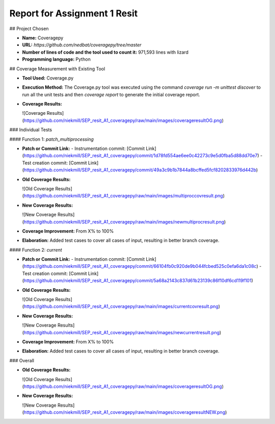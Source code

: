Report for Assignment 1 Resit
==============================

## Project Chosen

- **Name:** Coveragepy
- **URL:** `https://github.com/nedbat/coveragepy/tree/master`
- **Number of lines of code and the tool used to count it:** 971,593 lines with lizard
- **Programming language:** Python

## Coverage Measurement with Existing Tool

- **Tool Used:** Coverage.py
- **Execution Method:** The Coverage.py tool was executed using the command `coverage run -m unittest discover` to run all the unit tests and then `coverage report` to generate the initial coverage report.
- **Coverage Results:**

  ![Coverage Results](https://github.com/niekmill/SEP_resit_A1_coveragepy/raw/main/images/coverageresultOG.png)

### Individual Tests

#### Function 1: `patch_multiprocessing`

- **Patch or Commit Link:** 
  - Instrumentation commit: [Commit Link](https://github.com/niekmill/SEP_resit_A1_coveragepy/commit/1d78fd554ae6ee0c42273c9e5d0fba5d88dd70e7)
  - Test creation commit: [Commit Link](https://github.com/niekmill/SEP_resit_A1_coveragepy/commit/49a3c9b1b7844a8bcffed5fcf8202833976d442b)

- **Old Coverage Results:** 

  ![Old Coverage Results](https://github.com/niekmill/SEP_resit_A1_coveragepy/raw/main/images/multiproccovresult.png)

- **New Coverage Results:** 

  ![New Coverage Results](https://github.com/niekmill/SEP_resit_A1_coveragepy/raw/main/images/newmultiprocresult.png)

- **Coverage Improvement:** From X% to 100%
- **Elaboration:** Added test cases to cover all cases of input, resulting in better branch coverage.

#### Function 2: `current`

- **Patch or Commit Link:** 
  - Instrumentation commit: [Commit Link](https://github.com/niekmill/SEP_resit_A1_coveragepy/commit/66104fb0c920de9b044fcbed525c0efa6da1c08c)
  - Test creation commit: [Commit Link](https://github.com/niekmill/SEP_resit_A1_coveragepy/commit/5a68a2143c837d61b23139c86f10df6cd119f101)

- **Old Coverage Results:** 

  ![Old Coverage Results](https://github.com/niekmill/SEP_resit_A1_coveragepy/raw/main/images/currentcovresult.png)

- **New Coverage Results:** 

  ![New Coverage Results](https://github.com/niekmill/SEP_resit_A1_coveragepy/raw/main/images/newcurrentresult.png)

- **Coverage Improvement:** From X% to 100%
- **Elaboration:** Added test cases to cover all cases of input, resulting in better branch coverage.

### Overall

- **Old Coverage Results:** 

  ![Old Coverage Results](https://github.com/niekmill/SEP_resit_A1_coveragepy/raw/main/images/coverageresultOG.png)

- **New Coverage Results:** 

  ![New Coverage Results](https://github.com/niekmill/SEP_resit_A1_coveragepy/raw/main/images/coverageresultNEW.png)
